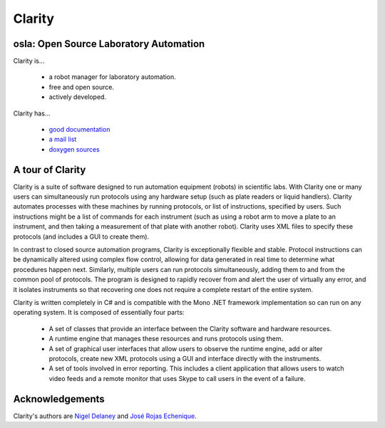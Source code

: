 =========
 Clarity
=========

osla: Open Source Laboratory Automation
=======================================

Clarity is...

  * a robot manager for laboratory automation.
  * free and open source.
  * actively developed.

Clarity has...

  * `good documentation <http://www.people.fas.harvard.edu/~rojasechenique/claritydocs/>`_
  * `a mail list <https://groups.google.com/forum/?fromgroups#!forum/clarity-dev>`_
  * `doxygen sources <http://www.people.fas.harvard.edu/~rojasechenique/claritydocs/sourcecode/html/>`_


A tour of Clarity
=================

Clarity is a suite of software designed to run automation equipment (robots) in scientific labs.  With Clarity one or many users can simultaneously run protocols using any hardware setup (such as plate readers or liquid handlers). Clarity automates processes with these machines by running protocols, or list of instructions, specified by users.  Such instructions might be a list of commands for each instrument (such as using a robot arm to move a plate to an instrument, and then taking a measurement of that plate with another robot).  Clarity uses XML files to specify these protocols (and includes a GUI to create them).

In contrast to closed source automation programs, Clarity is exceptionally flexible and stable.  Protocol instructions can be dynamically altered using complex flow control, allowing for data generated in real time to determine what procedures happen next.  Similarly, multiple users can run protocols simultaneously, adding them to and from the common pool of protocols.  The program is designed to rapidly recover from and alert the user of virtually any error, and it isolates instruments so that recovering one does not require a complete restart of the entire system.

Clarity is written completely in C# and is compatible with the Mono .NET framework implementation so can run on any operating system.  It is composed of essentially four parts:

  * A set of classes that provide an interface between the Clarity software and hardware resources.  
  * A runtime engine that manages these resources and runs protocols using them.  
  * A set of graphical user interfaces that allow users to observe the runtime engine, add or alter protocols, create new XML protocols using a GUI and interface directly with the instruments.
  * A set of tools involved in error reporting.  This includes a client application that allows users to watch video feeds and a remote monitor that uses Skype to call users in the event of a failure.

Acknowledgements
================

Clarity's authors are `Nigel Delaney <http://www.evolvedmicrobe.com>`_ and `José Rojas Echenique <http://jireva.org>`_.
